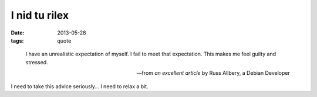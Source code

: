 I nid tu rilex
==============

:date: 2013-05-28
:tags: quote


..

   I have an unrealistic expectation of myself. I fail to meet that
   expectation. This makes me feel guilty and stressed.

   -- from `an excellent article` by Russ Allbery, a Debian Developer

I need to take this advice seriously... I need to relax a bit.


__ http://www.eyrie.org/~eagle/journal/2012-09/002.html
